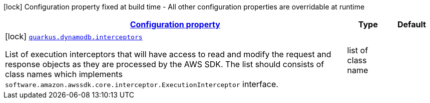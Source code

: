 [.configuration-legend]
icon:lock[title=Fixed at build time] Configuration property fixed at build time - All other configuration properties are overridable at runtime
[.configuration-reference, cols="80,.^10,.^10"]
|===

h|[[quarkus-dynamodb-config-group-sdk-build-time-config_configuration]]link:#quarkus-dynamodb-config-group-sdk-build-time-config_configuration[Configuration property]

h|Type
h|Default

a|icon:lock[title=Fixed at build time] [[quarkus-dynamodb-config-group-sdk-build-time-config_quarkus.dynamodb.interceptors]]`link:#quarkus-dynamodb-config-group-sdk-build-time-config_quarkus.dynamodb.interceptors[quarkus.dynamodb.interceptors]`

[.description]
--
List of execution interceptors that will have access to read and modify the request and response objects as they are processed by the AWS SDK. 
 The list should consists of class names which implements `software.amazon.awssdk.core.interceptor.ExecutionInterceptor` interface.
--|list of class name 
|

|===
